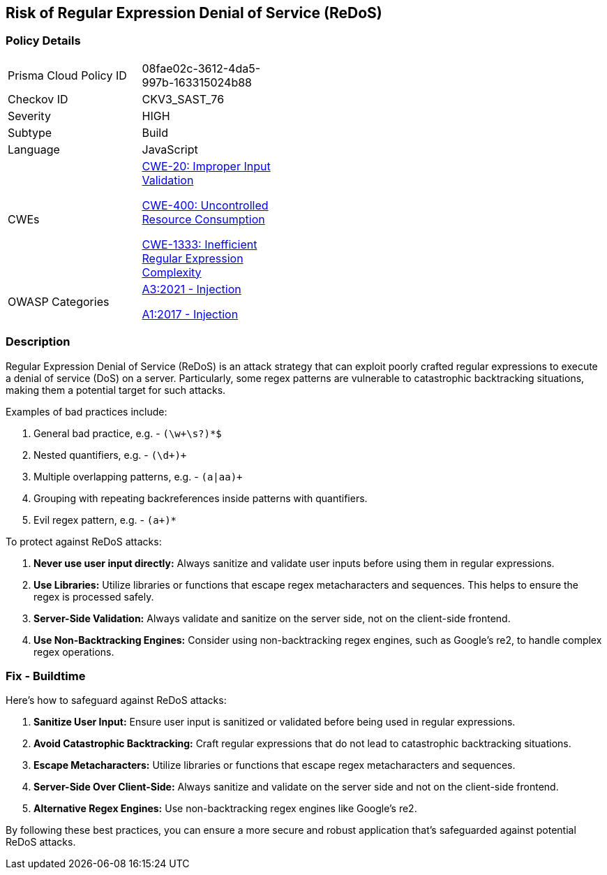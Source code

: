 == Risk of Regular Expression Denial of Service (ReDoS)

=== Policy Details

[width=45%]
[cols="1,1"]
|=== 
|Prisma Cloud Policy ID 
| 08fae02c-3612-4da5-997b-163315024b88

|Checkov ID 
|CKV3_SAST_76

|Severity
|HIGH

|Subtype
|Build

|Language
|JavaScript

|CWEs
a|https://cwe.mitre.org/data/definitions/20.html[CWE-20: Improper Input Validation]

https://cwe.mitre.org/data/definitions/400.html[CWE-400: Uncontrolled Resource Consumption]

https://cwe.mitre.org/data/definitions/1333.html[CWE-1333: Inefficient Regular Expression Complexity]

|OWASP Categories
a|https://owasp.org/www-project-top-ten/2017/A3_2017-Sensitive_Data_Exposure[A3:2021 - Injection]

https://owasp.org/www-project-top-ten/2017/A1_2017-Injection[A1:2017 - Injection]

|=== 

=== Description

Regular Expression Denial of Service (ReDoS) is an attack strategy that can exploit poorly crafted regular expressions to execute a denial of service (DoS) on a server. Particularly, some regex patterns are vulnerable to catastrophic backtracking situations, making them a potential target for such attacks.

Examples of bad practices include:

1. General bad practice, e.g. - `(\w+\s?)*$`
2. Nested quantifiers, e.g. - `(\d+)+`
3. Multiple overlapping patterns, e.g. - `(a|aa)+`
4. Grouping with repeating backreferences inside patterns with quantifiers.
5. Evil regex pattern, e.g. - `(a+)*`

To protect against ReDoS attacks:

1. **Never use user input directly:** Always sanitize and validate user inputs before using them in regular expressions.
2. **Use Libraries:** Utilize libraries or functions that escape regex metacharacters and sequences. This helps to ensure the regex is processed safely.
3. **Server-Side Validation:** Always validate and sanitize on the server side, not on the client-side frontend.
4. **Use Non-Backtracking Engines:** Consider using non-backtracking regex engines, such as Google's re2, to handle complex regex operations.

=== Fix - Buildtime

Here's how to safeguard against ReDoS attacks:

1. **Sanitize User Input:** Ensure user input is sanitized or validated before being used in regular expressions.
2. **Avoid Catastrophic Backtracking:** Craft regular expressions that do not lead to catastrophic backtracking situations.
3. **Escape Metacharacters:** Utilize libraries or functions that escape regex metacharacters and sequences.
4. **Server-Side Over Client-Side:** Always sanitize and validate on the server side and not on the client-side frontend.
5. **Alternative Regex Engines:** Use non-backtracking regex engines like Google's re2.

By following these best practices, you can ensure a more secure and robust application that's safeguarded against potential ReDoS attacks.
